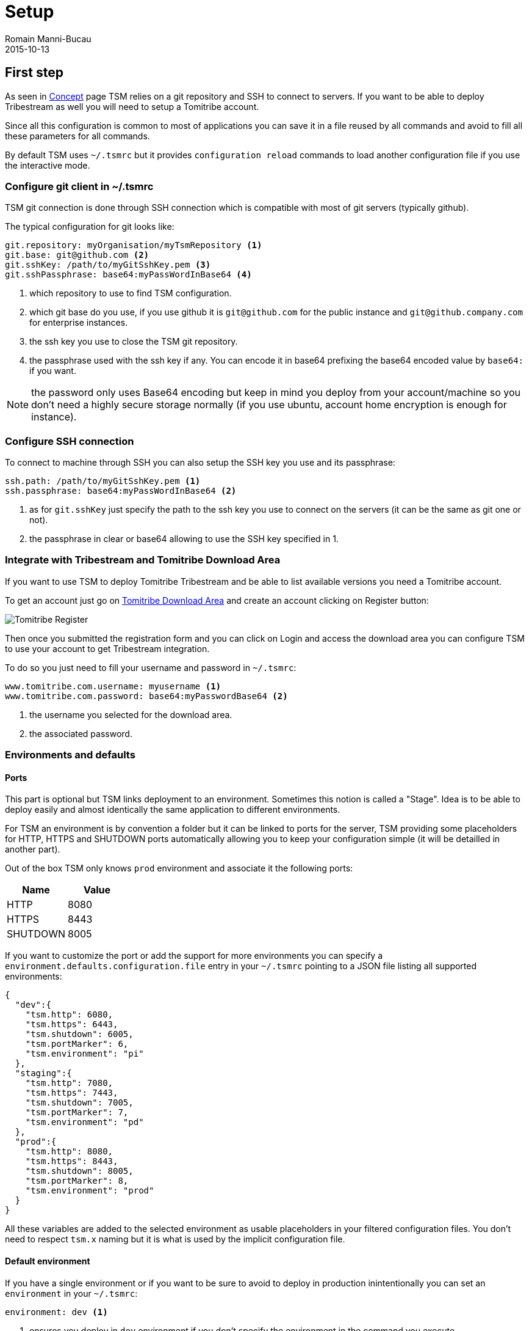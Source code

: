 = Setup
:jbake-type: page
:jbake-status: published
Romain Manni-Bucau
2015-10-13


== First step

As seen in link:concept.html[Concept] page TSM relies on a git repository and SSH
to connect to servers. If you want to be able to deploy Tribestream as well you will
need to setup a Tomitribe account.

Since all this configuration is common to most of applications you can save it in a
file reused by all commands and avoid to fill all these parameters for all commands.

By default TSM uses `~/.tsmrc` but it provides `configuration reload` commands to load another
configuration file if you use the interactive mode.

=== Configure git client in ~/.tsmrc

TSM git connection is done through SSH connection which is compatible with most of git servers
(typically github).

The typical configuration for git looks like:

[source,properties]
----
git.repository: myOrganisation/myTsmRepository <1>
git.base: git@github.com <2>
git.sshKey: /path/to/myGitSshKey.pem <3>
git.sshPassphrase: base64:myPassWordInBase64 <4>
----

<1> which repository to use to find TSM configuration.
<2> which git base do you use, if you use github it is `git@github.com` for the public instance and `git@github.company.com` for enterprise instances.
<3> the ssh key you use to close the TSM git repository.
<4> the passphrase used with the ssh key if any. You can encode it in base64 prefixing the base64 encoded value by `base64:` if you want.


NOTE: the password only uses Base64 encoding but keep in mind you deploy from your account/machine so
you don't need a highly secure storage normally (if you use ubuntu, account home encryption is enough for instance).


=== Configure SSH connection

To connect to machine through SSH you can also setup the SSH key you use and its passphrase:

[source,properties]
----
ssh.path: /path/to/myGitSshKey.pem <1>
ssh.passphrase: base64:myPassWordInBase64 <2>
----

<1> as for `git.sshKey` just specify the path to the ssh key you use to connect on the servers (it can be the same as git one or not).
<2> the passphrase in clear or base64 allowing to use the SSH key specified in 1.

=== Integrate with Tribestream and Tomitribe Download Area

If you want to use TSM to deploy Tomitribe Tribestream and be able to list available versions you need a Tomitribe account.

To get an account just go on http://www.tomitribe.com/downloads/[Tomitribe Download Area] and create an account
clicking on Register button:

image::../images/tomitribe-register.png[Tomitribe Register,align="center"]

Then once you submitted the registration form and you can click on Login and access the download area you can configure TSM to use your account
to get Tribestream integration.

To do so you just need to fill your username and password in `~/.tsmrc`:

[source,properties]
----
www.tomitribe.com.username: myusername <1>
www.tomitribe.com.password: base64:myPasswordBase64 <2>
----

<1> the username you selected for the download area.
<2> the associated password.

=== Environments and defaults

==== Ports

This part is optional but TSM links deployment to an environment. Sometimes this notion is called a "Stage".
Idea is to be able to deploy easily and almost identically the same application to different environments.

For TSM an environment is by convention a folder but it can be linked to ports for the server, TSM providing some placeholders
for HTTP, HTTPS and SHUTDOWN ports automatically allowing you to keep your configuration simple (it will be detailled in another part).

Out of the box TSM only knows `prod` environment and associate it the following ports:

[cols="2*", options="header",frame="all"]
[.table.table-bordered]
|====
| Name     | Value
| HTTP     | 8080
| HTTPS    | 8443
| SHUTDOWN | 8005
|====

If you want to customize the port or add the support for more environments you can specify a `environment.defaults.configuration.file`
entry in your `~/.tsmrc` pointing to a JSON file listing all supported environments:

[source,javascript]
----
{
  "dev":{
    "tsm.http": 6080,
    "tsm.https": 6443,
    "tsm.shutdown": 6005,
    "tsm.portMarker": 6,
    "tsm.environment": "pi"
  },
  "staging":{
    "tsm.http": 7080,
    "tsm.https": 7443,
    "tsm.shutdown": 7005,
    "tsm.portMarker": 7,
    "tsm.environment": "pd"
  },
  "prod":{
    "tsm.http": 8080,
    "tsm.https": 8443,
    "tsm.shutdown": 8005,
    "tsm.portMarker": 8,
    "tsm.environment": "prod"
  }
}
----

All these variables are added to the selected environment as usable placeholders in your filtered configuration files.
You don't need to respect `tsm.x` naming but it is what is used by the implicit configuration file.

==== Default environment

If you have a single environment or if you want to be sure to avoid to deploy in production inintentionally
you can set an `environment` in your `~/.tsmrc`:

[source,properties]
----
environment: dev <1>
----

<1> ensures you deploy in `dev` environment if you don't specify the environment in the command you execute.

== Create your first TSM git repository

Once you create a git repository on your platform clone it locally and create a folder for your application
named as the `artifactId` of your application (hello for this example) and a `deployments.json` file inside:

[source]
----
.
└── hello
    └── deployments.json
----

=== Deployments.json

`deployments.json` is the file describing the basic setup for your application:

[source,javascript]
----
{
  "user": "myUser", <1>
  "base": "/opt/applications/", <2>
  "environments": [
    {
      "names": [ "prod" ], <3>
      "hosts": [ "host1", "host2" ], <4>
      "properties": { <5>
        "someKey": "someValue"
      }
    }
  ]
}
----

<1> the SSH user to use to connect to the machines.
<2> where to install the application.
<3> the list of environment names matching this configuration.
<4> the host to use for this (these) environment(s).
<5> some key value pairs you can reuse as placeholders in your application configuration.

=== Configuration

For Tomcat/TomEE/Tribestream deployment you often need to specify some configuration files.

For such deployment you can some folders hosting the templates to deploy. All environments will inherit from
`tribestream` folder and you can consider this folder as `tomcat.base` one (ie you can add inside a conf/, a bin/... folder).

If all your environments don't use the same configuration and you can't use placeholders to differentiate them
you can create a `tribestream-<environment>` with the configuration dedicated to this environment.

TIP: if several environments share the same specific configuration you can add in your environment object a `deployerProperties`
object with `tribestream.folder` overriding the suffix to use:

[source,javascript]
----
{
  "user": "myUser",
  "base": "/opt/applications/",
  "environments": [
    {
      "names": [ "staging", "prod" ],
      "hosts": [ "host1", "host2" ],
      "deployerProperties": {
        "tribestream.folder": "final" <1>
      }
    }
  ]
}
----

<1> instead of using either `tribestream-staging` or `tribestream-prod` TSM will use `tribestream-final` for both environments.


A standard Tomcat setup contains a `logging.properties`, `server.xml` and a ssl.jks if you use HTTPS.
A TomEE or Tribestream likely often contains a `system.properties`.

Supposing our Hello application needs a TomEE we will likely create a git repository with the following layout:

[source]
----
.
└── hello
    ├── deployments.json <1>
    ├── tribestream <2>
    │   └── conf
    │       ├── logging.properties
    │       ├── server.xml
    │       ├── ssl.jks
    │       └── system.properties
    ├── tribestream-dev <3>
    │   └── conf
    │       └── ssl.jks
    └── tribestream-prod <3>
        └── conf
            └── ssl.jks
----

<1> the dpeloyments.json defining our to deploy to all our environments.
<2> the shared configuration between `dev` and `prod`. It can use filtering to specify some specificity of the environment in the configuration files.
<3> specific configuration folders. Here we use it only for the HTTPS keystore which are binary files (so not specifying through filtering).

=== Default scripts and Hooks

By default TSM will create for your application several built-in scripts in your application bin directory:

[cols="2*", options="header",frame="all"]
[.table.table-bordered]
|====
| Name          | Usage
| processes     | list processes associated to application directory
| setenv.sh     | the standard Tomcat setenv.sh
| startup       | starts the application
| shutdown      | stops the application
|====


If the default TSM scripts are not enough for you, TSM supports few events you can use to add scripts
before/after startup and shutdown:

[cols="2*", options="header",frame="all"]
[.table.table-bordered]
|====
| Name               | Event
| pre_startup.sh     | executed before the server starts.
| post_startup.sh    | executed after the server start command.
| pre_shutdown.sh    | executed before the server stops.
| post_shutdown.sh   | executed after the server stop command.
|====




Now you are all setup to use TSM let's start to use it with its link:commands.html[Commands].
